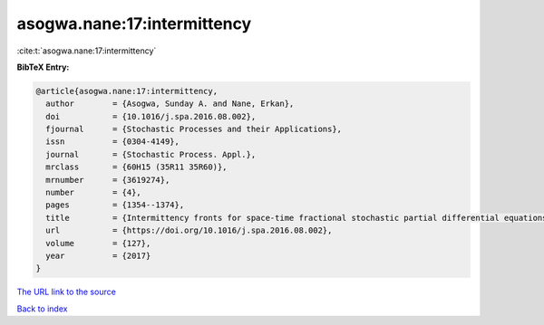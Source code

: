 asogwa.nane:17:intermittency
============================

:cite:t:`asogwa.nane:17:intermittency`

**BibTeX Entry:**

.. code-block:: bibtex

   @article{asogwa.nane:17:intermittency,
     author        = {Asogwa, Sunday A. and Nane, Erkan},
     doi           = {10.1016/j.spa.2016.08.002},
     fjournal      = {Stochastic Processes and their Applications},
     issn          = {0304-4149},
     journal       = {Stochastic Process. Appl.},
     mrclass       = {60H15 (35R11 35R60)},
     mrnumber      = {3619274},
     number        = {4},
     pages         = {1354--1374},
     title         = {Intermittency fronts for space-time fractional stochastic partial differential equations in {$(d+1)$} dimensions},
     url           = {https://doi.org/10.1016/j.spa.2016.08.002},
     volume        = {127},
     year          = {2017}
   }
`The URL link to the source <https://doi.org/10.1016/j.spa.2016.08.002>`_


`Back to index <../By-Cite-Keys.html>`_
